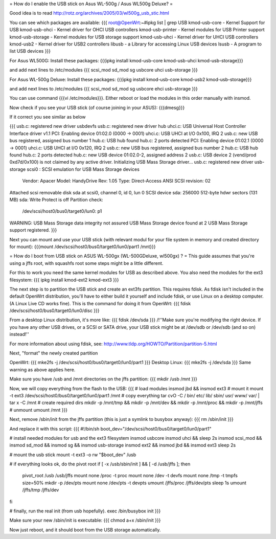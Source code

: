 = How do I enable the USB stick on Asus WL-500g / Asus WL500g Deluxe? =

Good idea is to read http://rotz.org/archives/2005/03/wl500g_usb_stic.html

You can see which packages are available:
{{{
root@OpenWrt:~#ipkg list | grep USB
kmod-usb-core - Kernel Support for USB
kmod-usb-ohci - Kernel driver for OHCI USB controllers
kmod-usb-printer - Kernel modules for USB Printer support
kmod-usb-storage - Kernel modules for USB storage support
kmod-usb-uhci - Kernel driver for UHCI USB controllers
kmod-usb2 - Kernel driver for USB2 controllers
libusb - a Library for accessing Linux USB devices
lsusb - A program to list USB devices
}}}

For Asus WL500G:
Install these packages: 
{{{ipkg install kmod-usb-core kmod-usb-uhci kmod-usb-storage}}}

and add next lines to /etc/modules
{{{
scsi_mod
sd_mod
sg
usbcore
uhci
usb-storage
}}}

For Asus WL-500g Deluxe: 
Install these packages: 
{{{ipkg install kmod-usb-core kmod-usb2 kmod-usb-storage}}}

and add next lines to /etc/modules
{{{
scsi_mod
sd_mod
sg
usbcore
ehci
usb-storage
}}}

You can use command {{{vi /etc/modules}}}. Either reboot or load the modules in this order manually with insmod.

Now check if you see your USB stick (of course joining in your ASUS): {{{dmesg}}}

If it correct you see similar as below

{{{
usb.c: registered new driver usbdevfs
usb.c: registered new driver hub
uhci.c: USB Universal Host Controller Interface driver v1.1
PCI: Enabling device 01:02.0 (0000 -> 0001)
uhci.c: USB UHCI at I/O 0x100, IRQ 2
usb.c: new USB bus registered, assigned bus number 1
hub.c: USB hub found
hub.c: 2 ports detected
PCI: Enabling device 01:02.1 (0000 -> 0001)
uhci.c: USB UHCI at I/O 0x120, IRQ 2
usb.c: new USB bus registered, assigned bus number 2
hub.c: USB hub found
hub.c: 2 ports detected
hub.c: new USB device 01:02.0-2, assigned address 2
usb.c: USB device 2 (vend/prod 0xd7d/0x100) is not claimed by any active driver.
Initializing USB Mass Storage driver...
usb.c: registered new driver usb-storage
scsi0 : SCSI emulation for USB Mass Storage devices
  Vendor: Apacer    Model: HandyDrive        Rev: 1.05
  Type:   Direct-Access                      ANSI SCSI revision: 02
Attached scsi removable disk sda at scsi0, channel 0, id 0, lun 0
SCSI device sda: 256000 512-byte hdwr sectors (131 MB)
sda: Write Protect is off
Partition check:
 /dev/scsi/host0/bus0/target0/lun0: p1
WARNING: USB Mass Storage data integrity not assured
USB Mass Storage device found at 2
USB Mass Storage support registered.
}}}

Next you can mount and use your USB stick (with relevant modul for your file system in memory and created directory for mount): {{{mount /dev/scsi/host0/bus0/target0/lun0/part1 /mnt}}}


= How do I boot from USB stick on ASUS WL-500gx (WL-500GDeluxe, wl500gx) ? =
This guide assumes that you're using a jffs root, with squashfs root some steps might be a little different.

For this to work you need the same kernel modules for USB as described above. You also need the modules for the ext3 filesystem: 
{{{
ipkg install kmod-ext2 kmod-ext3
}}}

The next step is to partition the USB stick and create an ext3fs partition. This requires fdisk. As fdisk isn't included in the default OpenWrt distribution, you'll have to either build it yourself and include fdisk, or use Linux on a desktop computer. (A Linux Live CD works fine). This is the command for doing it from OpenWrt:
{{{
fdisk /dev/scsi/host0/bus0/target0/lun0/disc
}}}

From a desktop Linux distribution, it's more like:
{{{
fdisk /dev/sda
}}}
/!\ ''Make sure you're modifying the right device. If you have any other USB drives, or a SCSI or SATA drive, your USB stick might be at /dev/sdb or /dev/sdb (and so on) instead!''

For more information about using fdisk, see: http://www.tldp.org/HOWTO/Partition/partition-5.html

Next, "format" the newly created partition

OpenWrt:
{{{
mke2fs -j /dev/scsi/host0/bus0/target0/lun0/part1
}}}
Desktop Linux:
{{{
mke2fs -j /dev/sda
}}}
Same warning as above applies here.

Make sure you have /usb and /mnt directories on the jffs partition:
{{{
mkdir /usb /mnt
}}}

Now, we will copy everything from the flash to the USB:
{{{
# load modules
insmod jbd && insmod ext3
# mount it
mount -t ext3 /dev/scsi/host0/bus0/target0/lun0/part1 /mnt
# copy everything
tar cvO -C / bin/ etc/ lib/ sbin/ usr/ www/ var/ | tar x -C /mnt
# create required dirs
mkdir -p /mnt/tmp && mkdir -p /mnt/dev && mkdir -p /mnt/proc && mkdir -p /mnt/jffs
# unmount
umount /mnt
}}}

Next, remove /sbin/init from the jffs partition (this is just a symlink to busybox anyway):
{{{
rm /sbin/init
}}}

And replace it with this script:
{{{
#!/bin/sh
boot_dev="/dev/scsi/host0/bus0/target0/lun0/part1"

# install needed modules for usb and the ext3 filesystem
insmod usbcore
insmod uhci && sleep 2s
insmod scsi_mod && insmod sd_mod && insmod sg && insmod usb-storage
insmod ext2 && insmod jbd && insmod ext3
sleep 2s

# mount the usb stick
mount -t ext3 -o rw "$boot_dev" /usb

# if everything looks ok, do the pivot root
if [ -x /usb/sbin/init ] && [ -d /usb/jffs ]; then
   pivot_root /usb /usb/jffs
   mount none /proc -t proc
   mount none /dev -t devfs
   mount none /tmp -t tmpfs size=50%
   mkdir -p /dev/pts
   mount none /dev/pts -t devpts
   umount /jffs/proc /jffs/dev/pts
   sleep 1s
   umount /jffs/tmp /jffs/dev
fi

# finally, run the real init (from usb hopefully).
exec /bin/busybox init
}}}

Make sure your new /sbin/init is executable:
{{{
chmod a+x /sbin/init
}}}

Now just reboot, and it should boot from the USB storage automatically.
